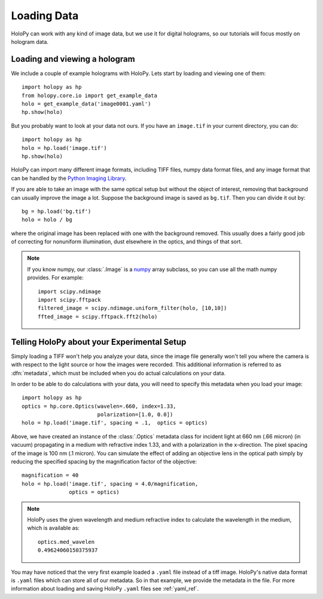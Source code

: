 .. _loading:

Loading Data
============

HoloPy can work with any kind of image data, but we use it for digital
holograms, so our tutorials will focus mostly on hologram data.

Loading and viewing a hologram
------------------------------

We include a couple of example holograms with HoloPy. Lets start by
loading and viewing one of them::
  
  import holopy as hp
  from holopy.core.io import get_example_data
  holo = get_example_data('image0001.yaml')
  hp.show(holo)

But you probably want to look at your data not ours. If you have an
``image.tif`` in your current directory, you can do::

  import holopy as hp
  holo = hp.load('image.tif')
  hp.show(holo)

HoloPy can import many different image formats, including TIFF files,
numpy data format files, and any image format that can be handled by
the `Python Imaging Library
<http://www.pythonware.com/products/pil/>`_. 

If you are able to take an image with the same optical setup but
without the object of interest, removing that background can usually
improve the image a lot.  Suppose the background image is saved as
``bg.tif``. Then you can divide it out by::

  bg = hp.load('bg.tif')
  holo = holo / bg

where the original image has been replaced with one with the
background removed. This usually does a fairly good job of correcting
for nonuniform illumination, dust elsewhere in the optics, and things
of that sort.

.. note ::
   
  If you know numpy, our :class:`.Image` is a `numpy
  <http://docs.scipy.org/doc/numpy/reference/arrays.html>`_ array
  subclass, so you can use all the math numpy provides.  For
  example::

    import scipy.ndimage
    import scipy.fftpack
    filtered_image = scipy.ndimage.uniform_filter(holo, [10,10])
    ffted_image = scipy.fftpack.fft2(holo)

.. _metadata:

Telling HoloPy about your Experimental Setup
--------------------------------------------

Simply loading a TIFF won't help you analyze your data, since the
image file generally won't tell you where the camera is with respect
to the light source or how the images were recorded. This additional
information is referred to as :dfn:`metadata`, which must be
included when you do actual calculations on your data.

In order to be able to do calculations with your data, you will need
to specify this metadata when you load your image::

   import holopy as hp
   optics = hp.core.Optics(wavelen=.660, index=1.33, 
                           polarization=[1.0, 0.0])
   holo = hp.load('image.tif', spacing = .1,  optics = optics)

Above, we have created an instance of the :class:`.Optics` metadata
class for incident light at 660 nm (.66 micron) (in vacuum)
propagating in a medium with refractive index 1.33, and with a
polarization in the x-direction. The pixel spacing of the image is 100
nm (.1 micron).  You can simulate the effect of adding an objective
lens in the optical path simply by reducing the specified spacing by
the magnification factor of the objective::
  
  magnification = 40
  holo = hp.load('image.tif', spacing = 4.0/magnification,  
                 optics = optics)
  

.. note::

    HoloPy uses the given wavelength and medium refractive
    index to calculate the wavelength in the medium, which
    is available as: ::

        optics.med_wavelen
        0.49624060150375937

You may have noticed that the very first example loaded a ``.yaml``
file instead of a tiff image. HoloPy's native data format is ``.yaml``
files which can store all of our metadata. So in that example, we
provide the metadata in the file. For more information about loading
and saving HoloPy ``.yaml`` files see :ref:`yaml_ref`.
